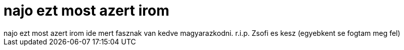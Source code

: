 = najo ezt most azert irom

:slug: najo_ezt_most_azert_irom
:category: regi
:tags: hu
:date: 2006-11-13T17:01:49Z
++++
najo ezt most azert irom ide mert fasznak van kedve magyarazkodni. r.i.p. Zsofi es kesz (egyebkent se fogtam meg fel)
++++
